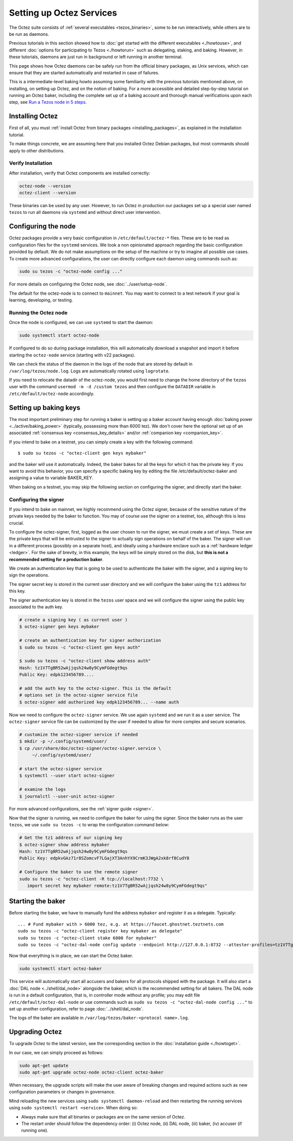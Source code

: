 Setting up Octez Services
=========================

The Octez suite consists of :ref:`several executables <tezos_binaries>`, some to be run interactively, while others are to be run as daemons.

Previous tutorials in this section showed how to :doc:`get started with the different executables <./howtouse>`, and different :doc:`options for participating to Tezos <./howtorun>` such as delegating, staking, and baking.
However, in these tutorials, daemons are just run in background or left running in another terminal.

This page shows how Octez daemons can be safely run from the official binary packages, as Unix services, which can ensure that they are started automatically and restarted in case of failures.

This is a intermediate-level baking howto assuming some familiarity with the previous tutorials mentioned above, on installing, on setting up Octez, and on the notion of baking.
For a more accessible and detailed step-by-step tutorial on running an Octez baker, including the complete set up of a baking account and thorough manual verifications upon each step, see 
`Run a Tezos node in 5 steps <https://docs.tezos.com/tutorials/join-dal-baker>`__.

Installing Octez
----------------

First of all, you must :ref:`install Octez from binary packages <installing_packages>`, as explained in the installation tutorial.

To make things concrete, we are assuming here that you installed Octez Debian packages, but most commands should apply to other distributions.

Verify Installation
~~~~~~~~~~~~~~~~~~~

After installation, verify that Octez components are installed correctly:

.. code:: shell

   octez-node --version
   octez-client --version

These binaries can be used by any user. However, to run Octez in
production our packages set up a special user named ``tezos`` to run all
daemons via ``systemd`` and without direct user intervention.

Configuring the node
--------------------

Octez packages provide a very basic configuration in
``/etc/default/octez-*`` files. These are to be read as configuration
files for the ``systemd`` services. We took a non opinionated approach
regarding the basic configuration provided by default. We do not make
assumptions on the setup of the machine or try to imagine all possible
use cases. To create more advanced configurations, the user can directly
configure each daemon using commands such as:

.. code:: shell

   sudo su tezos -c "octez-node config ..."

For more details on configuring the Octez node, see :doc:`../user/setup-node`.

The default for the octez-node is to connect to ``mainnet``. You may want to
connect to a test network if your goal is learning, developing, or testing.

Running the Octez node
~~~~~~~~~~~~~~~~~~~~~~

Once the node is configured, we can use ``systemd`` to start the daemon:

.. code:: shell

   sudo systemctl start octez-node

If configured to do so during package installation, this will automatically download a snapshot
and import it before starting the ``octez-node`` service (starting with v22 packages).

We can check the status of the daemon in the logs of the node that
are stored by default in ``/var/log/tezos/node.log``. Logs are
automatically rotated using ``logrotate``.

If you need to relocate the datadir of the octez-node, you would first need to change the home
directory of the ``tezos`` user with the command ``usermod -m -d /custom tezos``
and then configure the ``DATADIR`` variable in ``/etc/default/octez-node``
accordingly.

Setting up baking keys
----------------------

The most important preliminary step for running a baker is setting up a baker account having enough :doc:`baking power <../active/baking_power>` (typically, possessing more than 6000 tez).
We don't cover here the optional set up of an associated :ref:`consensus key <consensus_key_details>` and/or :ref:`companion key <companion_key>`.

If you intend to bake on a testnet, you can simply create a key with the following command::

   $ sudo su tezos -c "octez-client gen keys mybaker"

and the baker will use it automatically. Indeed, the baker bakes for all the keys for which it has the private key. If you want to avoid this behavior, you can specify a specific baking key by editing the file /etc/default/octez-baker and assigning a value to variable BAKER_KEY.

When baking on a testnet, you may skip the following section on configuring the signer, and directly start the baker.

Configuring the signer
~~~~~~~~~~~~~~~~~~~~~~

If you intend to bake on mainnet, we highly recommend using the Octez signer, because of the sensitive nature of the private keys needed by the baker to function.
You may of course use the signer on a testnet, too, although this is less crucial.

To configure the octez-signer, first, logged as the user chosen to run the
signer, we must create a set of keys. These are the private keys that will be
entrusted to the signer to actually sign operations on behalf of the baker. The
signer will run in a different process (possibly on a separate host), and
ideally using a hardware enclave such as a :ref:`hardware ledger <ledger>`. For
the sake of brevity, in this example, the keys will be simply stored on the
disk, but **this is not a recommended setting for a production baker**.

We create an authentication key that is going to be used to authenticate
the baker with the signer, and a signing key to sign the operations.

The signer secret key is stored in the current user directory and
we will configure the baker using the ``tz1`` address for this key.

The signer authentication key is stored in the ``tezos`` user space
and we will configure the signer using the public key associated to
the auth key.

.. code:: shell

   # create a signing key ( as current user )
   $ octez-signer gen keys mybaker

   # create an authentication key for signer authorization
   $ sudo su tezos -c "octez-client gen keys auth"

   $ sudo su tezos -c "octez-client show address auth"
   Hash: tz1V7TgBR52wAjjqsh24w8y9CymFGdegt9qs
   Public Key: edpk123456789....

   # add the auth key to the octez-signer. This is the default
   # options set in the octez-signer service file
   $ octez-signer add authorized key edpk123456789... --name auth

Now we need to configure the ``octez-signer`` service. We use again ``systemd``
and we run it as a user service. The ``octez-signer`` service file can be
customized by the user if needed to allow for more complex and secure
scenarios.

.. code:: shell

   # customize the octez-signer service if needed
   $ mkdir -p ~/.config/systemd/user/
   $ cp /usr/share/doc/octez-signer/octez-signer.service \
        ~/.config/systemd/user/

   # start the octez-signer service
   $ systemctl --user start octez-signer

   # examine the logs
   $ journalctl --user-unit octez-signer

For more advanced configurations, see the :ref:`signer guide <signer>`.

Now that the signer is running, we need to configure the baker for using the signer.
Since the baker runs as the user ``tezos``, we use ``sudo su tezos -c`` to wrap
the configuration command below:

.. code:: shell

   # Get the tz1 address of our signing key
   $ octez-signer show address mybaker
   Hash: tz1V7TgBR52wAjjqsh24w8y9CymFGdegt9qs
   Public Key: edpkvGAz71r8SZomcvF7LGajXT3AnhYX9CrmK3JWgA2xk8rf8CudY8

   # Configure the baker to use the remote signer
   sudo su tezos -c "octez-client -R tcp://localhost:7732 \
      import secret key mybaker remote:tz1V7TgBR52wAjjqsh24w8y9CymFGdegt9qs"

Starting the baker
------------------

Before starting the baker, we have to manually fund the address ``mybaker`` and register it as a delegate. Typically::

   ... # Fund mybaker with > 6000 tez, e.g. at https://faucet.ghostnet.teztnets.com
   sudo su tezos -c "octez-client register key mybaker as delegate"
   sudo su tezos -c "octez-client stake 6000 for mybaker"
   sudo su tezos -c "octez-dal-node config update --endpoint http://127.0.0.1:8732 --attester-profiles=tz1V7TgBR52wAjjqsh24w8y9CymFGdegt9qs"

Now that everything is in place, we can start the Octez baker.

.. code:: shell

   sudo systemctl start octez-baker

This service will automatically start all accusers and bakers for all protocols
shipped with the package.
It will also start a :doc:`DAL node <../shell/dal_node>` alongside the baker, which is the recommended setting for all bakers.
The DAL node is run in a default configuration, that is, in controller mode without any profile; you may edit file ``/etc/default/octez-dal-node`` or use commands such as ``sudo su tezos -c "octez-dal-node config ..."`` to set up another configuration, refer to page :doc:`../shell/dal_node`.

The logs of the baker are available in ``/var/log/tezos/baker-<protocol name>.log``.


.. _services_upgrade:

Upgrading Octez
---------------

To upgrade Octez to the latest version, see the corresponding section in
the :doc:`installation guide <./howtoget>`.

In our case, we can simply proceed as follows:

.. code:: shell

   sudo apt-get update
   sudo apt-get upgrade octez-node octez-client octez-baker

When necessary, the upgrade scripts will make the user aware of breaking
changes and required actions such as new configuration parameters or
changes in governance.

Mind reloading the new services using ``sudo systemctl daemon-reload`` and then
restarting the running services using ``sudo systemctl restart <service>``.
When doing so:

- Always make sure that all binaries or packages are on the same version of Octez.
- The restart order should follow the dependency order: (i) Octez node, (ii) DAL node, (iii) baker, (iv) accuser (if running one).
